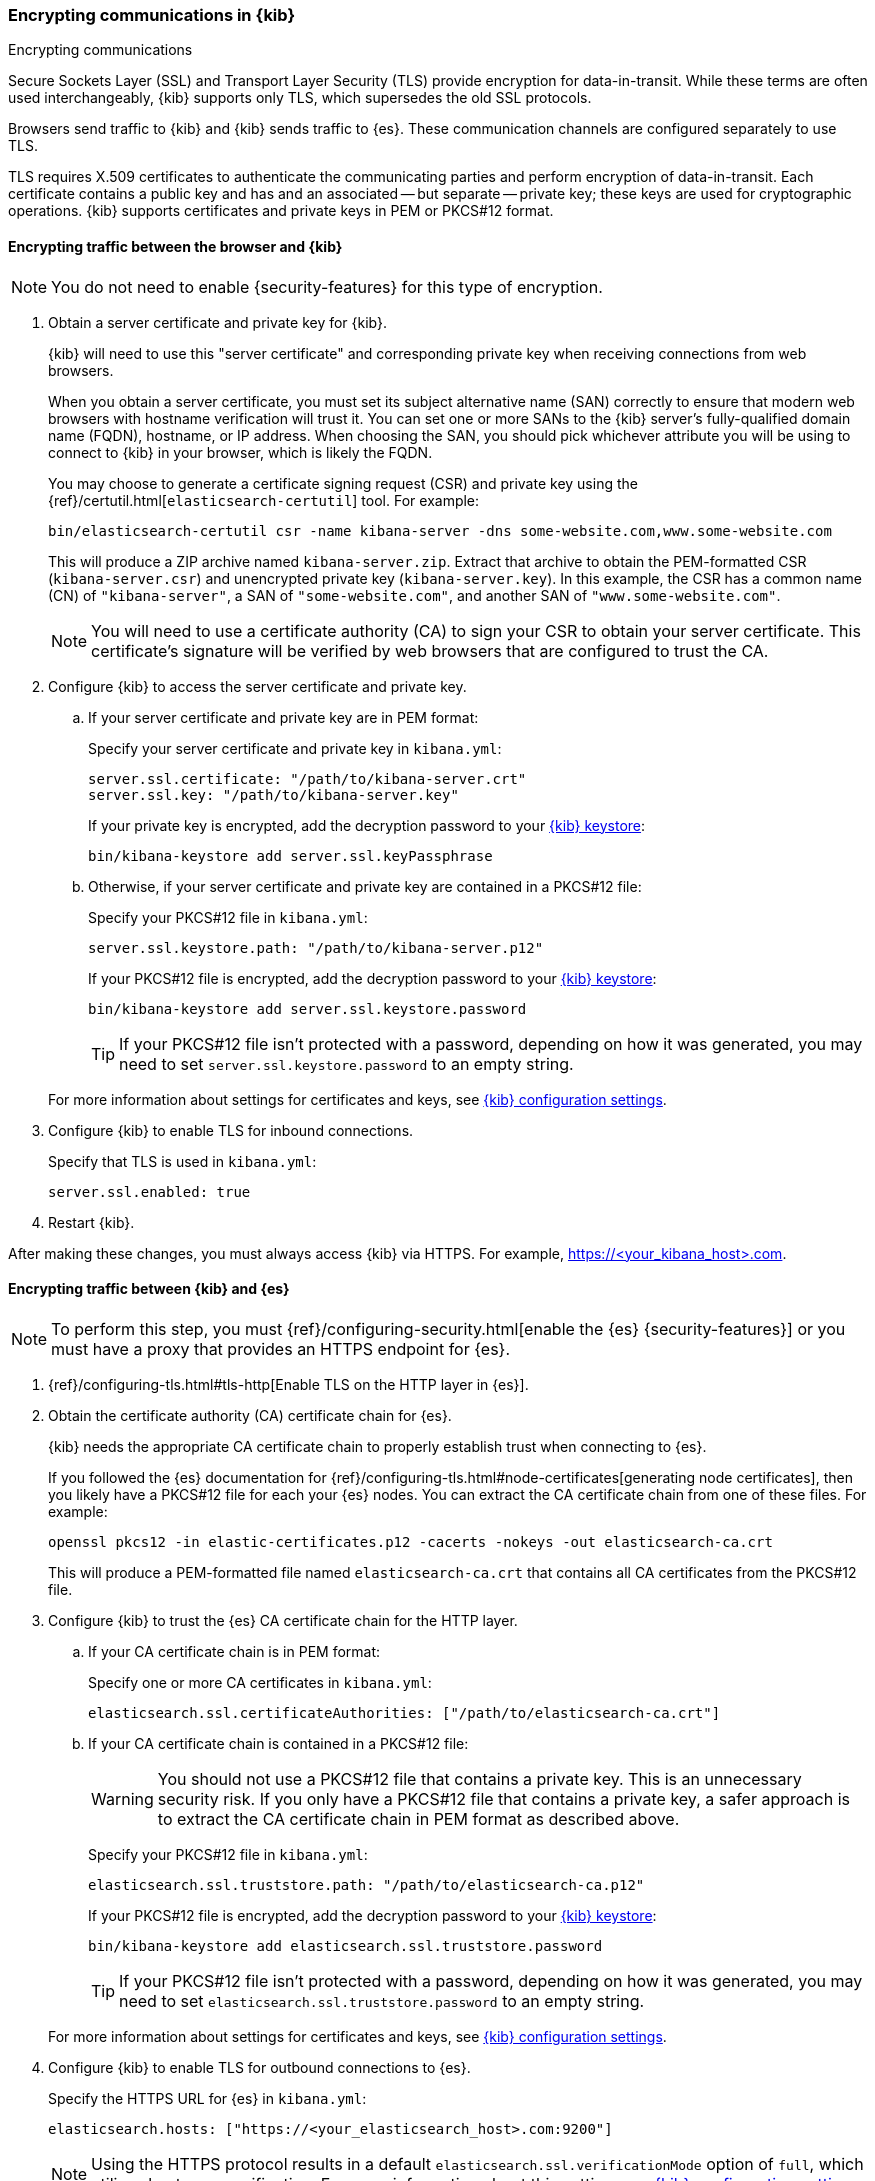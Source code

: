 [[configuring-tls]]
=== Encrypting communications in {kib}
++++
<titleabbrev>Encrypting communications</titleabbrev>
++++

Secure Sockets Layer (SSL) and Transport Layer Security (TLS) provide encryption for data-in-transit. While these terms are often used
interchangeably, {kib} supports only TLS, which supersedes the old SSL protocols.

Browsers send traffic to {kib} and {kib} sends traffic to {es}. These communication channels are configured separately to use TLS.

TLS requires X.509 certificates to authenticate the communicating parties and perform encryption of data-in-transit. Each certificate
contains a public key and has and an associated -- but separate -- private key; these keys are used for cryptographic operations. {kib}
supports certificates and private keys in PEM or PKCS#12 format.

[[configuring-tls-browser-kib]]
==== Encrypting traffic between the browser and {kib}

NOTE: You do not need to enable {security-features} for this type of encryption.

. Obtain a server certificate and private key for {kib}.
+
--
{kib} will need to use this "server certificate" and corresponding private key when receiving connections from web browsers.

When you obtain a server certificate, you must set its subject alternative name (SAN) correctly to ensure that modern web browsers with
hostname verification will trust it. You can set one or more SANs to the {kib} server's fully-qualified domain name (FQDN), hostname, or IP
address. When choosing the SAN, you should pick whichever attribute you will be using to connect to {kib} in your browser, which is likely
the FQDN.


You may choose to generate a certificate signing request (CSR) and private key using the {ref}/certutil.html[`elasticsearch-certutil`] tool.
For example:

[source,sh]
--------------------------------------------------------------------------------
bin/elasticsearch-certutil csr -name kibana-server -dns some-website.com,www.some-website.com
--------------------------------------------------------------------------------

This will produce a ZIP archive named `kibana-server.zip`. Extract that archive to obtain the PEM-formatted CSR (`kibana-server.csr`) and
unencrypted private key (`kibana-server.key`). In this example, the CSR has a common name (CN) of `"kibana-server"`, a SAN of
`"some-website.com"`, and another SAN of `"www.some-website.com"`.

NOTE: You will need to use a certificate authority (CA) to sign your CSR to obtain your server certificate. This certificate's signature
will be verified by web browsers that are configured to trust the CA.
--

. Configure {kib} to access the server certificate and private key.

.. If your server certificate and private key are in PEM format:
+
--
Specify your server certificate and private key in `kibana.yml`:

[source,yaml]
--------------------------------------------------------------------------------
server.ssl.certificate: "/path/to/kibana-server.crt"
server.ssl.key: "/path/to/kibana-server.key"
--------------------------------------------------------------------------------

If your private key is encrypted, add the decryption password to your <<secure-settings,{kib} keystore>>:

[source,yaml]
--------------------------------------------------------------------------------
bin/kibana-keystore add server.ssl.keyPassphrase
--------------------------------------------------------------------------------
--

.. Otherwise, if your server certificate and private key are contained in a PKCS#12 file:
+
--
Specify your PKCS#12 file in `kibana.yml`:

[source,yaml]
--------------------------------------------------------------------------------
server.ssl.keystore.path: "/path/to/kibana-server.p12"
--------------------------------------------------------------------------------

If your PKCS#12 file is encrypted, add the decryption password to your <<secure-settings,{kib} keystore>>:

[source,yaml]
--------------------------------------------------------------------------------
bin/kibana-keystore add server.ssl.keystore.password
--------------------------------------------------------------------------------

TIP: If your PKCS#12 file isn't protected with a password, depending on how it was generated, you may need to set
`server.ssl.keystore.password` to an empty string.
--

+
For more information about settings for certificates and keys, see <<settings,{kib} configuration settings>>.

. Configure {kib} to enable TLS for inbound connections.
+
--
Specify that TLS is used in `kibana.yml`:

[source,yaml]
--------------------------------------------------------------------------------
server.ssl.enabled: true
--------------------------------------------------------------------------------
--

. Restart {kib}.

After making these changes, you must always access {kib} via HTTPS. For example, https://<your_kibana_host>.com.

[[configuring-tls-kib-es]]
==== Encrypting traffic between {kib} and {es}

NOTE: To perform this step, you must {ref}/configuring-security.html[enable the {es} {security-features}] or you must have a proxy that
provides an HTTPS endpoint for {es}.

. {ref}/configuring-tls.html#tls-http[Enable TLS on the HTTP layer in {es}].

. Obtain the certificate authority (CA) certificate chain for {es}.
+
--
{kib} needs the appropriate CA certificate chain to properly establish trust when connecting to {es}.

If you followed the {es} documentation for {ref}/configuring-tls.html#node-certificates[generating node certificates], then you likely have
a PKCS#12 file for each your {es} nodes. You can extract the CA certificate chain from one of these files. For example:

[source,sh]
--------------------------------------------------------------------------------
openssl pkcs12 -in elastic-certificates.p12 -cacerts -nokeys -out elasticsearch-ca.crt
--------------------------------------------------------------------------------

This will produce a PEM-formatted file named `elasticsearch-ca.crt` that contains all CA certificates from the PKCS#12 file.
--

. Configure {kib} to trust the {es} CA certificate chain for the HTTP layer.

.. If your CA certificate chain is in PEM format:
+
--
Specify one or more CA certificates in `kibana.yml`:

[source,yaml]
--------------------------------------------------------------------------------
elasticsearch.ssl.certificateAuthorities: ["/path/to/elasticsearch-ca.crt"]
--------------------------------------------------------------------------------
--

.. If your CA certificate chain is contained in a PKCS#12 file:
+
--
WARNING: You should not use a PKCS#12 file that contains a private key. This is an unnecessary security risk. If you only have a PKCS#12
file that contains a private key, a safer approach is to extract the CA certificate chain in PEM format as described above.

Specify your PKCS#12 file in `kibana.yml`:

[source,yaml]
--------------------------------------------------------------------------------
elasticsearch.ssl.truststore.path: "/path/to/elasticsearch-ca.p12"
--------------------------------------------------------------------------------

If your PKCS#12 file is encrypted, add the decryption password to your <<secure-settings,{kib} keystore>>:

[source,yaml]
--------------------------------------------------------------------------------
bin/kibana-keystore add elasticsearch.ssl.truststore.password
--------------------------------------------------------------------------------

TIP: If your PKCS#12 file isn't protected with a password, depending on how it was generated, you may need to set
`elasticsearch.ssl.truststore.password` to an empty string.
--

+
For more information about settings for certificates and keys, see <<settings,{kib} configuration settings>>.

. Configure {kib} to enable TLS for outbound connections to {es}.
+
--
Specify the HTTPS URL for {es} in `kibana.yml`:

[source,yaml]
--------------------------------------------------------------------------------
elasticsearch.hosts: ["https://<your_elasticsearch_host>.com:9200"]
--------------------------------------------------------------------------------

NOTE: Using the HTTPS protocol results in a default `elasticsearch.ssl.verificationMode` option of `full`, which utilizes hostname
verification. For more information about this setting, see <<settings,{kib} configuration settings>>.
--

If the Elastic {monitor-features} are enabled and you have set up a separate {es} monitoring cluster, you can also configure {kib} to
connect to the monitoring cluster via HTTPS. The steps are the same as above, but each setting is prefixed by `"xpack.monitoring."`. For
example, `xpack.monitoring.elasticsearch.hosts`, `xpack.monitoring.elasticsearch.ssl.truststore.path`, etc.
